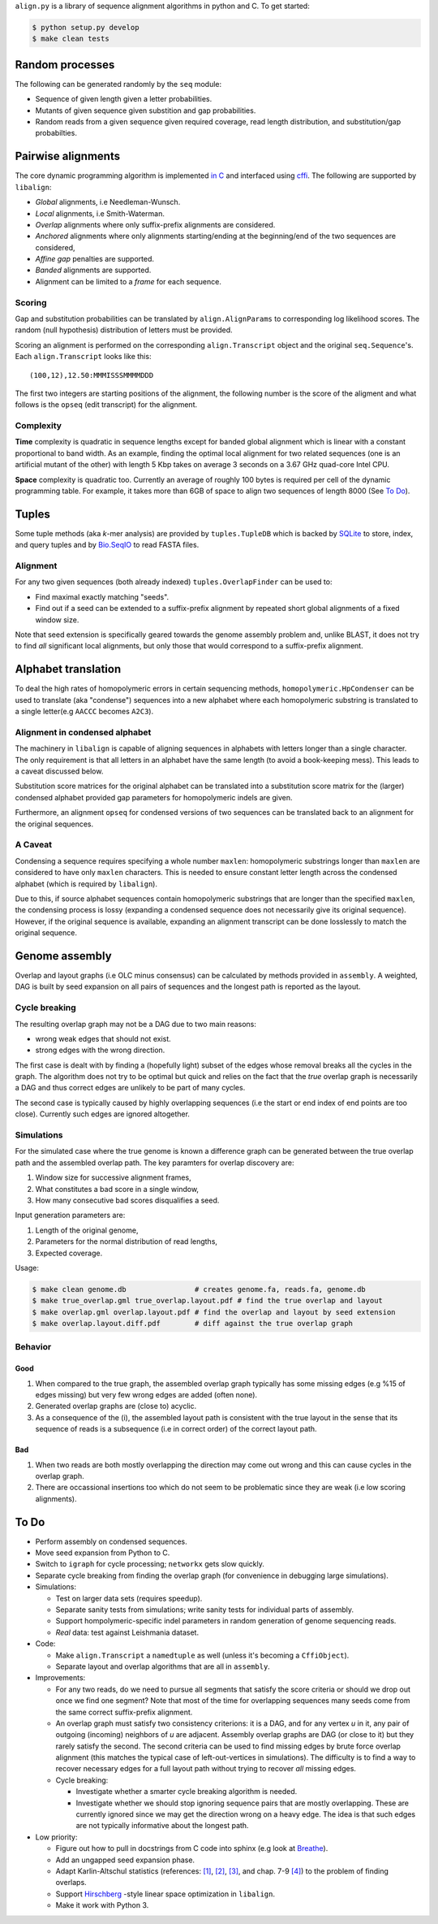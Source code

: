 ``align.py`` is a library of sequence alignment algorithms in python and
C. To get started:

.. code:: sh

    $ python setup.py develop
    $ make clean tests

Random processes
----------------

The following can be generated randomly by the ``seq`` module:

-  Sequence of given length given a letter probabilities.
-  Mutants of given sequence given substition and gap probabilities.
-  Random reads from a given sequence given required coverage, read
   length distribution, and substitution/gap probabilties.

Pairwise alignments
-------------------

The core dynamic programming algorithm is implemented `in
C <https://github.com/amirkdv/align.py/blob/master/align/libalign.c>`__
and interfaced using `cffi <https://cffi.readthedocs.org/en/latest/>`__.
The following are supported by ``libalign``:

-  *Global* alignments, i.e Needleman-Wunsch.
-  *Local* alignments, i.e Smith-Waterman.
-  *Overlap* alignments where only suffix-prefix alignments are
   considered.
-  *Anchored* alignments where only alignments starting/ending at the
   beginning/end of the two sequences are considered,
-  *Affine gap* penalties are supported.
-  *Banded* alignments are supported.
-  Alignment can be limited to a *frame* for each sequence.

Scoring
~~~~~~~

Gap and substitution probabilities can be translated by
``align.AlignParams`` to corresponding log likelihood scores. The random
(null hypothesis) distribution of letters must be provided.

Scoring an alignment is performed on the corresponding
``align.Transcript`` object and the original ``seq.Sequence``'s. Each
``align.Transcript`` looks like this:

::

    (100,12),12.50:MMMISSSMMMMDDD

The first two integers are starting positions of the alignment, the
following number is the score of the aligment and what follows is the
``opseq`` (edit transcript) for the alignment.

Complexity
~~~~~~~~~~

**Time** complexity is quadratic in sequence lengths except for banded
global alignment which is linear with a constant proportional to band
width. As an example, finding the optimal local alignment for two
related sequences (one is an artificial mutant of the other) with length
5 Kbp takes on average 3 seconds on a 3.67 GHz quad-core Intel CPU.

**Space** complexity is quadratic too. Currently an average of roughly
100 bytes is required per cell of the dynamic programming table. For
example, it takes more than 6GB of space to align two sequences of
length 8000 (See `To Do <#to-do>`__).

Tuples
------

Some tuple methods (aka *k*-mer analysis) are provided by
``tuples.TupleDB`` which is backed by
`SQLite <https://docs.python.org/2/library/sqlite3.html>`__ to store,
index, and query tuples and by
`Bio.SeqIO <http://biopython.org/wiki/SeqIO>`__ to read FASTA files.

Alignment
~~~~~~~~~

For any two given sequences (both already indexed)
``tuples.OverlapFinder`` can be used to:

-  Find maximal exactly matching "seeds".
-  Find out if a seed can be extended to a suffix-prefix alignment by
   repeated short global alignments of a fixed window size.

Note that seed extension is specifically geared towards the genome
assembly problem and, unlike BLAST, it does not try to find *all*
significant local alignments, but only those that would correspond to a
suffix-prefix alignment.

Alphabet translation
--------------------

To deal the high rates of homopolymeric errors in certain sequencing
methods, ``homopolymeric.HpCondenser`` can be used to translate (aka
"condense") sequences into a new alphabet where each homopolymeric
substring is translated to a single letter(e.g ``AACCC`` becomes
``A2C3``).

Alignment in condensed alphabet
~~~~~~~~~~~~~~~~~~~~~~~~~~~~~~~

The machinery in ``libalign`` is capable of aligning sequences in
alphabets with letters longer than a single character. The only
requirement is that all letters in an alphabet have the same length (to
avoid a book-keeping mess). This leads to a caveat discussed below.

Substitution score matrices for the original alphabet can be translated
into a substitution score matrix for the (larger) condensed alphabet
provided gap parameters for homopolymeric indels are given.

Furthermore, an alignment ``opseq`` for condensed versions of two
sequences can be translated back to an alignment for the original
sequences.

A Caveat
~~~~~~~~

Condensing a sequence requires specifying a whole number ``maxlen``:
homopolymeric substrings longer than ``maxlen`` are considered to have
only ``maxlen`` characters. This is needed to ensure constant letter
length across the condensed alphabet (which is required by
``libalign``).

Due to this, if source alphabet sequences contain homopolymeric
substrings that are longer than the specified ``maxlen``, the condensing
process is lossy (expanding a condensed sequence does not necessarily
give its original sequence). However, if the original sequence is
available, expanding an alignment transcript can be done losslessly to
match the original sequence.

Genome assembly
---------------

Overlap and layout graphs (i.e OLC minus consensus) can be calculated by
methods provided in ``assembly``. A weighted, DAG is built by seed
expansion on all pairs of sequences and the longest path is reported as
the layout.

Cycle breaking
~~~~~~~~~~~~~~

The resulting overlap graph may not be a DAG due to two main reasons:

-  wrong weak edges that should not exist.
-  strong edges with the wrong direction.

The first case is dealt with by finding a (hopefully light) subset of
the edges whose removal breaks all the cycles in the graph. The
algorithm does not try to be optimal but quick and relies on the fact
that the *true* overlap graph is necessarily a DAG and thus correct
edges are unlikely to be part of many cycles.

The second case is typically caused by highly overlapping sequences (i.e
the start or end index of end points are too close). Currently such
edges are ignored altogether.

Simulations
~~~~~~~~~~~

For the simulated case where the true genome is known a difference graph
can be generated between the true overlap path and the assembled overlap
path. The key paramters for overlap discovery are:

1. Window size for successive alignment frames,
2. What constitutes a bad score in a single window,
3. How many consecutive bad scores disqualifies a seed.

Input generation parameters are:

1. Length of the original genome,
2. Parameters for the normal distribution of read lengths,
3. Expected coverage.

Usage:

.. code:: sh

    $ make clean genome.db                # creates genome.fa, reads.fa, genome.db
    $ make true_overlap.gml true_overlap.layout.pdf # find the true overlap and layout
    $ make overlap.gml overlap.layout.pdf # find the overlap and layout by seed extension
    $ make overlap.layout.diff.pdf        # diff against the true overlap graph

Behavior
~~~~~~~~

Good
^^^^

1. When compared to the true graph, the assembled overlap graph
   typically has some missing edges (e.g %15 of edges missing) but very
   few wrong edges are added (often none).
2. Generated overlap graphs are (close to) acyclic.
3. As a consequence of the (i), the assembled layout path is consistent
   with the true layout in the sense that its sequence of reads is a
   subsequence (i.e in correct order) of the correct layout path.

Bad
^^^

1. When two reads are both mostly overlapping the direction may come out
   wrong and this can cause cycles in the overlap graph.
2. There are occassional insertions too which do not seem to be
   problematic since they are weak (i.e low scoring alignments).

To Do
-----

-  Perform assembly on condensed sequences.
-  Move seed expansion from Python to C.
-  Switch to ``igraph`` for cycle processing; ``networkx`` gets slow
   quickly.
-  Separate cycle breaking from finding the overlap graph (for
   convenience in debugging large simulations).
-  Simulations:

   -  Test on larger data sets (requires speedup).
   -  Separate sanity tests from simulations; write sanity tests for
      individual parts of assembly.
   -  Support hompolymeric-specific indel parameters in random
      generation of genome sequencing reads.
   -  *Real* data: test against Leishmania dataset.

-  Code:

   -  Make ``align.Transcript`` a ``namedtuple`` as well (unless it's
      becoming a ``CffiObject``).
   -  Separate layout and overlap algorithms that are all in
      ``assembly``.

-  Improvements:

   -  For any two reads, do we need to pursue all segments that satisfy
      the score criteria or should we drop out once we find one segment?
      Note that most of the time for overlapping sequences many seeds
      come from the same correct suffix-prefix alignment.
   -  An overlap graph must satisfy two consistency criterions: it is a
      DAG, and for any vertex *u* in it, any pair of outgoing (incoming)
      neighbors of *u* are adjacent. Assembly overlap graphs are DAG (or
      close to it) but they rarely satisfy the second. The second
      criteria can be used to find missing edges by brute force overlap
      alignment (this matches the typical case of left-out-vertices in
      simulations). The difficulty is to find a way to recover necessary
      edges for a full layout path without trying to recover *all*
      missing edges.
   -  Cycle breaking:

      -  Investigate whether a smarter cycle breaking algorithm is
         needed.
      -  Investigate whether we should stop ignoring sequence pairs that
         are mostly overlapping. These are currently ignored since we
         may get the direction wrong on a heavy edge. The idea is that
         such edges are not typically informative about the longest
         path.

-  Low priority:

   -  Figure out how to pull in docstrings from C code into sphinx (e.g
      look at `Breathe <https://github.com/michaeljones/breathe>`__).
   -  Add an ungapped seed expansion phase.
   -  Adapt Karlin-Altschul statistics (references:
      `[1] <http://www.pnas.org/content/87/6/2264.full.pdf>`__,
      `[2] <https://publications.mpi-cbg.de/Altschul_1990_5424.pdf>`__,
      `[3] <http://www.jstor.org/stable/1427732?seq=1#page_scan_tab_contents>`__,
      and chap. 7-9
      `[4] <https://books.google.ca/books?id=uZvlBwAAQBAJ>`__) to the
      problem of finding overlaps.
   -  Support
      `Hirschberg <https://en.wikipedia.org/wiki/Hirschberg's_algorithm>`__
      -style linear space optimization in ``libalign``.
   -  Make it work with Python 3.



